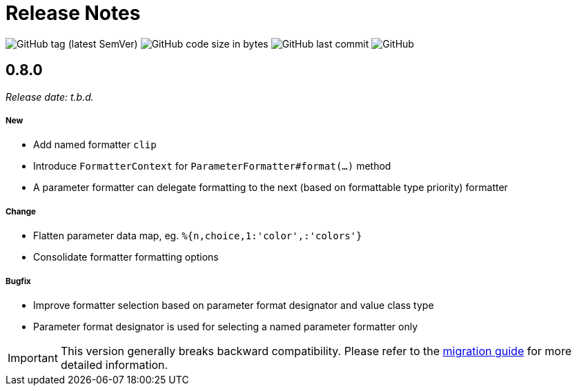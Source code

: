 = Release Notes
:navtitle: Release Notes

image:https://img.shields.io/github/v/tag/jgremmen/message-format?label=release[GitHub tag (latest SemVer)]
image:https://img.shields.io/github/languages/code-size/jgremmen/message-format[GitHub code size in bytes]
image:https://img.shields.io/github/last-commit/jgremmen/message-format[GitHub last commit]
image:https://img.shields.io/github/license/jgremmen/message-format[GitHub]

[[release-0.8.0]]
== 0.8.0
_Release date: t.b.d._

===== New

* Add named formatter `clip`
* Introduce `FormatterContext` for `ParameterFormatter#format(...)` method
* A parameter formatter can delegate formatting to the next (based on formattable type priority) formatter

===== Change

* Flatten parameter data map, eg. `%{n,choice,1:'color',:'colors'}`
* Consolidate formatter formatting options

===== Bugfix

* Improve formatter selection based on parameter format designator and value class type
* Parameter format designator is used for selecting a named parameter formatter only

[IMPORTANT]
====
This version generally breaks backward compatibility. Please refer to the
xref:migration-0.7.x-to-0.8.0.adoc[migration guide] for more detailed information.
====

